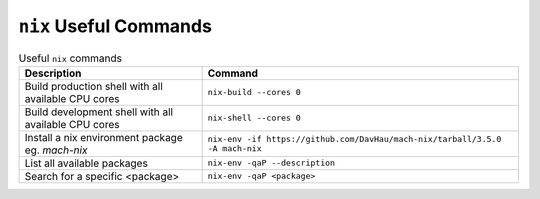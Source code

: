 ``nix`` Useful Commands
---------------------

.. list-table:: Useful ``nix`` commands
   :header-rows: 1

   * - Description
     - Command
   * - Build production shell with all available CPU cores
     - ``nix-build --cores 0``
   * - Build development shell with all available CPU cores
     - ``nix-shell --cores 0``
   * - Install a nix environment package eg. `mach-nix`
     - ``nix-env -if https://github.com/DavHau/mach-nix/tarball/3.5.0 -A mach-nix``
   * - List all available packages
     - ``nix-env -qaP --description``
   * - Search for a specific <package>
     - ``nix-env -qaP <package>``
